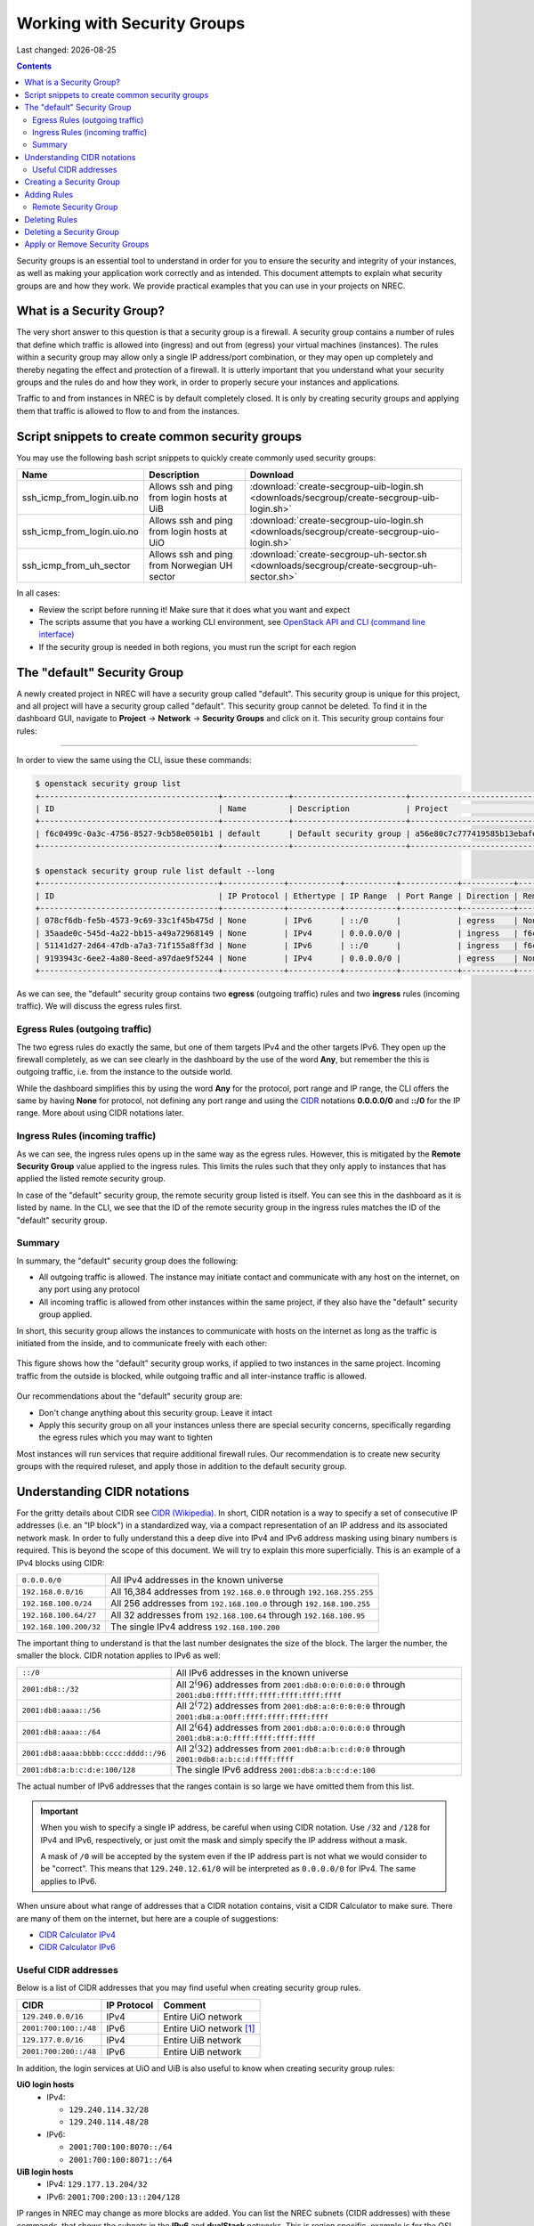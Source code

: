 .. |date| date::

Working with Security Groups
============================

Last changed: |date|

.. contents::

.. _CIDR: https://en.wikipedia.org/wiki/Classless_Inter-Domain_Routing
.. _CIDR (Wikipedia): https://en.wikipedia.org/wiki/Classless_Inter-Domain_Routing
.. _CIDR Calculator IPv6: https://www.vultr.com/resources/subnet-calculator-ipv6/
.. _CIDR Calculator IPv4: https://www.vultr.com/resources/subnet-calculator/

Security groups is an essential tool to understand in order for you to
ensure the security and integrity of your instances, as well as making
your application work correctly and as intended. This document
attempts to explain what security groups are and how they work. We
provide practical examples that you can use in your projects on NREC.


What is a Security Group?
-------------------------

The very short answer to this question is that a security group is a
firewall. A security group contains a number of rules that define
which traffic is allowed into (ingress) and out from (egress) your
virtual machines (instances). The rules within a security group may
allow only a single IP address/port combination, or they may open up
completely and thereby negating the effect and protection of a
firewall. It is utterly important that you understand what your
security groups and the rules do and how they work, in order to
properly secure your instances and applications.

Traffic to and from instances in NREC is by default completely
closed. It is only by creating security groups and applying them that
traffic is allowed to flow to and from the instances.


Script snippets to create common security groups
------------------------------------------------

.. _OpenStack API and CLI (command line interface): api.html

You may use the following bash script snippets to quickly create
commonly used security groups:

+----------------------------+----------------------------------------------+--------------------------------------------------------------------------------------------+
| Name                       | Description                                  | Download                                                                                   |
+============================+==============================================+============================================================================================+
| ssh_icmp_from_login.uib.no | Allows ssh and ping from login hosts at UiB  | :download:`create-secgroup-uib-login.sh <downloads/secgroup/create-secgroup-uib-login.sh>` |
+----------------------------+----------------------------------------------+--------------------------------------------------------------------------------------------+
| ssh_icmp_from_login.uio.no | Allows ssh and ping from login hosts at UiO  | :download:`create-secgroup-uio-login.sh <downloads/secgroup/create-secgroup-uio-login.sh>` |
+----------------------------+----------------------------------------------+--------------------------------------------------------------------------------------------+
| ssh_icmp_from_uh_sector    | Allows ssh and ping from Norwegian UH sector | :download:`create-secgroup-uh-sector.sh <downloads/secgroup/create-secgroup-uh-sector.sh>` |
+----------------------------+----------------------------------------------+--------------------------------------------------------------------------------------------+

In all cases:

* Review the script before running it! Make sure that it does what you
  want and expect

* The scripts assume that you have a working CLI environment, see
  `OpenStack API and CLI (command line interface)`_

* If the security group is needed in both regions, you must run the
  script for each region


The "default" Security Group
----------------------------

A newly created project in NREC will have a security group called
"default". This security group is unique for this project, and all
project will have a security group called "default". This security
group cannot be deleted. To find it in the dashboard GUI, navigate
to **Project** -> **Network** -> **Security Groups** and click on
it. This security group contains four rules:

.. figure:: images/security-groups-default.png
   :align: center
   :alt: Dashboard - Project -> Network -> Security Groups -> default

----------------------------------------------------------------------

In order to view the same using the CLI, issue these commands:

.. code-block:: console

  $ openstack security group list
  +--------------------------------------+--------------+------------------------+----------------------------------+------+
  | ID                                   | Name         | Description            | Project                          | Tags |
  +--------------------------------------+--------------+------------------------+----------------------------------+------+
  | f6c0499c-0a3c-4756-8527-9cb58e0501b1 | default      | Default security group | a56e80c7c777419585b13ebafe024330 | []   |
  +--------------------------------------+--------------+------------------------+----------------------------------+------+

  $ openstack security group rule list default --long
  +--------------------------------------+-------------+-----------+-----------+------------+-----------+--------------------------------------+
  | ID                                   | IP Protocol | Ethertype | IP Range  | Port Range | Direction | Remote Security Group                |
  +--------------------------------------+-------------+-----------+-----------+------------+-----------+--------------------------------------+
  | 078cf6db-fe5b-4573-9c69-33c1f45b475d | None        | IPv6      | ::/0      |            | egress    | None                                 |
  | 35aade0c-545d-4a22-bb15-a49a72968149 | None        | IPv4      | 0.0.0.0/0 |            | ingress   | f6c0499c-0a3c-4756-8527-9cb58e0501b1 |
  | 51141d27-2d64-47db-a7a3-71f155a8ff3d | None        | IPv6      | ::/0      |            | ingress   | f6c0499c-0a3c-4756-8527-9cb58e0501b1 |
  | 9193943c-6ee2-4a80-8eed-a97dae9f5244 | None        | IPv4      | 0.0.0.0/0 |            | egress    | None                                 |
  +--------------------------------------+-------------+-----------+-----------+------------+-----------+--------------------------------------+

As we can see, the "default" security group contains two **egress**
(outgoing traffic) rules and two **ingress** rules (incoming
traffic). We will discuss the egress rules first.

Egress Rules (outgoing traffic)
~~~~~~~~~~~~~~~~~~~~~~~~~~~~~~~

The two egress rules do exactly the same, but one of them targets IPv4
and the other targets IPv6. They open up the firewall completely, as
we can see clearly in the dashboard by the use of the word **Any**,
but remember the this is outgoing traffic, i.e. from the instance to
the outside world.

While the dashboard simplifies this by using the word **Any** for the
protocol, port range and IP range, the CLI offers the same by having
**None** for protocol, not defining any port range and using the CIDR_
notations **0.0.0.0/0** and **::/0** for the IP range. More about
using CIDR notations later.

Ingress Rules (incoming traffic)
~~~~~~~~~~~~~~~~~~~~~~~~~~~~~~~~

As we can see, the ingress rules opens up in the same way as the
egress rules. However, this is mitigated by the **Remote Security
Group** value applied to the ingress rules. This limits the rules such
that they only apply to instances that has applied the listed remote
security group.

In case of the "default" security group, the remote security group
listed is itself. You can see this in the dashboard as it is listed by
name. In the CLI, we see that the ID of the remote security group in
the ingress rules matches the ID of the "default" security group.

Summary
~~~~~~~

In summary, the "default" security group does the following:

* All outgoing traffic is allowed. The instance may initiate contact
  and communicate with any host on the internet, on any port using any
  protocol

* All incoming traffic is allowed from other instances within the same
  project, if they also have the "default" security group applied.

In short, this security group allows the instances to communicate with
hosts on the internet as long as the traffic is initiated from the
inside, and to communicate freely with each other:

.. figure:: images/security-groups-default-02.png
   :align: center
   :alt: Default security group

   This figure shows how the "default" security group works, if
   applied to two instances in the same project. Incoming traffic from
   the outside is blocked, while outgoing traffic and all
   inter-instance traffic is allowed.

Our recommendations about the "default" security group are:

* Don't change anything about this security group. Leave it intact

* Apply this security group on all your instances unless there are
  special security concerns, specifically regarding the egress rules
  which you may want to tighten

Most instances will run services that require additional firewall
rules. Our recommendation is to create new security groups with the
required ruleset, and apply those in addition to the default security
group.


Understanding CIDR notations
----------------------------

For the gritty details about CIDR see `CIDR (Wikipedia)`_. In short,
CIDR notation is a way to specify a set of consecutive IP addresses
(i.e. an "IP block") in a standardized way, via a compact
representation of an IP address and its associated network mask. In
order to fully understand this a deep dive into IPv4 and IPv6 address
masking using binary numbers is required. This is beyond the scope of
this document. We will try to explain this more superficially. This is
an example of a IPv4 blocks using CIDR:

+------------------------+-----------------------------------------------------------------------+
| ``0.0.0.0/0``          | All IPv4 addresses in the known universe                              |
+------------------------+-----------------------------------------------------------------------+
| ``192.168.0.0/16``     | All 16,384 addresses from ``192.168.0.0`` through ``192.168.255.255`` |
+------------------------+-----------------------------------------------------------------------+
| ``192.168.100.0/24``   | All 256 addresses from ``192.168.100.0`` through ``192.168.100.255``  |
+------------------------+-----------------------------------------------------------------------+
| ``192.168.100.64/27``  | All 32 addresses from ``192.168.100.64`` through ``192.168.100.95``   |
+------------------------+-----------------------------------------------------------------------+
| ``192.168.100.200/32`` | The single IPv4 address ``192.168.100.200``                           |
+------------------------+-----------------------------------------------------------------------+

The important thing to understand is that the last number designates
the size of the block. The larger the number, the smaller the
block. CIDR notation applies to IPv6 as well:

+---------------------------------------+--------------------------------------------------------+
| ``::/0``                              |All IPv6 addresses in the known universe                |
+---------------------------------------+--------------------------------------------------------+
| ``2001:db8::/32``                     |All :math:`2^(96)` addresses from                       |
|                                       |``2001:db8:0:0:0:0:0:0`` through                        |
|                                       |``2001:db8:ffff:ffff:ffff:ffff:ffff:ffff``              |
+---------------------------------------+--------------------------------------------------------+
| ``2001:db8:aaaa::/56``                |All :math:`2^(72)` addresses from                       |
|                                       |``2001:db8:a:0:0:0:0:0`` through                        |
|                                       |``2001:db8:a:00ff:ffff:ffff:ffff:ffff``                 |
+---------------------------------------+--------------------------------------------------------+
| ``2001:db8:aaaa::/64``                |All :math:`2^(64)` addresses from                       |
|                                       |``2001:db8:a:0:0:0:0:0`` through                        |
|                                       |``2001:db8:a:0:ffff:ffff:ffff:ffff``                    |
+---------------------------------------+--------------------------------------------------------+
| ``2001:db8:aaaa:bbbb:cccc:dddd::/96`` |All :math:`2^(32)` addresses from                       |
|                                       |``2001:db8:a:b:c:d:0:0`` through                        |
|                                       |``2001:0db8:a:b:c:d:ffff:ffff``                         |
+---------------------------------------+--------------------------------------------------------+
| ``2001:db8:a:b:c:d:e:100/128``        |The single IPv6 address ``2001:db8:a:b:c:d:e:100``      |
+---------------------------------------+--------------------------------------------------------+

The actual number of IPv6 addresses that the ranges contain is so large
we have omitted them from this list.

.. IMPORTANT::
   When you wish to specify a single IP address, be careful when using
   CIDR notation. Use ``/32`` and ``/128`` for IPv4 and IPv6,
   respectively, or just omit the mask and simply specify the IP
   address without a mask.

   A mask of ``/0`` will be accepted by the system even if the IP
   address part is not what we would consider to be "correct". This
   means that ``129.240.12.61/0`` will be interpreted as ``0.0.0.0/0`` for
   IPv4. The same applies to IPv6.

When unsure about what range of addresses that a CIDR notation
contains, visit a CIDR Calculator to make sure. There are many of them
on the internet, but here are a couple of suggestions:

* `CIDR Calculator IPv4`_
* `CIDR Calculator IPv6`_
   
Useful CIDR addresses
~~~~~~~~~~~~~~~~~~~~~

Below is a list of CIDR addresses that you may find useful when
creating security group rules.

+----------------------------+-------------+------------------------------+
| CIDR                       | IP Protocol | Comment                      |
+============================+=============+==============================+
| ``129.240.0.0/16``         | IPv4        | Entire UiO network           |
+----------------------------+-------------+------------------------------+
| ``2001:700:100::/48``      | IPv6        | Entire UiO network [#f1]_    |
+----------------------------+-------------+------------------------------+
| ``129.177.0.0/16``         | IPv4        | Entire UiB network           |
+----------------------------+-------------+------------------------------+
| ``2001:700:200::/48``      | IPv6        | Entire UiB network           |
+----------------------------+-------------+------------------------------+

In addition, the login services at UiO and UiB is also useful to know
when creating security group rules:

**UiO login hosts**
  * IPv4:

    - ``129.240.114.32/28``
    - ``129.240.114.48/28``

  * IPv6:

    - ``2001:700:100:8070::/64``
    - ``2001:700:100:8071::/64``

**UiB login hosts**
  * IPv4: ``129.177.13.204/32``
  * IPv6: ``2001:700:200:13::204/128``

IP ranges in NREC may change as more blocks are added. You can list
the NREC subnets (CIDR addresses) with these commands, that shows the
subnets in the **IPv6** and **dualStack** networks. This is region
specific, example is for the OSL region:

.. code-block:: console

  $ openstack subnet list --network IPv6 -c Name -c Subnet
  +---------------+----------------------+
  | Name          | Subnet               |
  +---------------+----------------------+
  | public1_IPv6  | 2001:700:2:8201::/64 |
  | private1_IPv4 | 10.2.0.0/22          |
  +---------------+----------------------+
  
  $ openstack subnet list --network dualStack -c Name -c Subnet
  +--------------+----------------------+
  | Name         | Subnet               |
  +--------------+----------------------+
  | public2_IPv4 | 158.39.75.0/24       |
  | public6_IPv4 | 158.37.66.0/24       |
  | public2_IPv6 | 2001:700:2:8200::/64 |
  | public1_IPv4 | 158.37.63.0/24       |
  | public4_IPv4 | 158.39.48.0/24       |
  | public5_IPv4 | 158.39.200.0/24      |
  +--------------+----------------------+


Creating a Security Group
-------------------------

In order to create a new security group using the dashboard, navigate
to **Project** -> **Network** -> **Security Groups**:

.. figure:: images/security-groups-create-01.png
   :align: center
   :alt: Dashboard - Project -> Network -> Security Groups

Click on **Create Security Group** and the following dialog window
appears:

.. figure:: images/security-groups-create-02.png
   :align: center
   :alt: Create Security Group

You have to give the new security group a name, and optionally a
description. After creating the security group, you are redirected to
the page in which you will create and edit its rules:

.. figure:: images/security-groups-create-03.png
   :align: center
   :alt: Create Security Group done

----------------------------------------------------------------------

In order to create a security group using the CLI, use the command
``openstack security group create``:

.. code-block:: console

  $ openstack security group create --description 'Allows ssh and ping from login hosts at UiO' 'SSH and ICMP from UiO login hosts'
  (...output omitted...)

As in the dashboard, the description is optional.

We have successfully created a security group. This security group
will by default have the same two egress rules (outgoing traffic) that
are present in the "default" security group, i.e. all outgoing traffic
is allowed. You may wish to edit or delete these two rules.


Adding Rules
------------

In order to add security group rules, navigate to the security group
that you wish to edit and click **Add Rule**:

.. figure:: images/security-groups-add-rule-01.png
   :align: center
   :alt: Add security group rule

In our case, we wish to add SSH and ICMP (ping) access from the host
login.uio.no:

.. code-block:: console

  $ host login.uio.no
  login.uio.no is an alias for login-2fa-azure.uio.no.
  login-2fa-azure.uio.no has address 129.240.114.36
  login-2fa-azure.uio.no has address 129.240.114.52
  login-2fa-azure.uio.no has IPv6 address 2001:700:100:8070::36
  login-2fa-azure.uio.no has IPv6 address 2001:700:100:8071::52

As we can see, login.uio.no is actually two hosts. In order to future
proof our security group wrt. changes to the login sercice, we should
allow traffic from these subnets that are specifically used for login
hosts at UiO:

* ``129.240.114.32/28`` / ``2001:700:100:8070::/64``
* ``129.240.114.48/28`` / ``2001:700:100:8071::/64``
  
We want to add rules that allow:

* ICMP over IPv4 from ``129.240.114.32/28`` and ``129.240.114.48/28``
* ICMP over IPv6 from ``2001:700:100:8070::/64`` and ``2001:700:100:8071::/64``
* SSH over IPv4 from ``129.240.114.32/28`` and ``129.240.114.48/28``
* SSH over IPv6 from ``2001:700:100:8070::/64`` and ``2001:700:100:8071::/64``

We start with ICMP over IPv4. We select **All ICMP** for the rule,
omit the optional description, and leave the **Direction**
and **Remote** as "Ingress" and "CIDR", respectively. In the **CIDR**
field, we enter the first IPv4 CIDR address (``129.240.114.32/28``)
for login hosts as mentioned above:

.. figure:: images/security-groups-add-rule-02.png
   :align: center
   :alt: Add first ICMP/IPv4 security group rule

And the same for the second CIDR address (``129.240.114.48/28``):

.. figure:: images/security-groups-add-rule-02b.png
   :align: center
   :alt: Add second ICMP/IPv4 security group rule

For the ICMP over IPv6 rules, we do exactly the same except entering
the IPv6 CIDR addresses in the **CIDR** field:

.. figure:: images/security-groups-add-rule-02c.png
   :align: center
   :alt: Add first ICMP/IPv6 security group rule

.. figure:: images/security-groups-add-rule-02d.png
   :align: center
   :alt: Add second ICMP/IPv6 security group rule

For the SSH rules, we repeat the steps for ICMP, except choosing "SSH"
in the **Rule** drop-down menu (example for the first Ipv4 CIDR
address):

.. figure:: images/security-groups-add-rule-03.png
   :align: center
   :alt: Add SSH/IPv6 security group rule

After creating all rules, it should look like this:

.. figure:: images/security-groups-add-rule-04.png
   :align: center
   :alt: Security group rule listing

----------------------------------------------------------------------

Creating security group rules can also be done using CLI. First we
list our security groups:

.. code-block:: console

  $ openstack security group list
  +--------------------------------------+-----------------------------------+---------------------------------------------+----------------------------------+------+
  | ID                                   | Name                              | Description                                 | Project                          | Tags |
  +--------------------------------------+-----------------------------------+---------------------------------------------+----------------------------------+------+
  | 502bd0d6-91ab-4772-8fab-4ec1275372cf | SSH and ICMP from UiO login hosts | Allows ssh and ping from login hosts at UiO | e55fe3f025894c62a100713e92193e64 | []   |
  | 5e3a9975-667b-46b7-9fdc-629ae8d09368 | default                           | Default security group                      | e55fe3f025894c62a100713e92193e64 | []   |
  +--------------------------------------+-----------------------------------+---------------------------------------------+----------------------------------+------+

When specifying the security group we can use either the ID or the
name of the security group. Since the name in our case contains spaces
we're opting to use the ID. Adding the rules (omitting output):

.. code-block:: console

  $ openstack security group rule create --ethertype IPv4 --protocol icmp \
      --remote-ip 129.240.114.32/28 502bd0d6-91ab-4772-8fab-4ec1275372cf

  $ openstack security group rule create --ethertype IPv4 --protocol icmp \
      --remote-ip 129.240.114.48/28 502bd0d6-91ab-4772-8fab-4ec1275372cf

  $ openstack security group rule create --ethertype IPv6 --protocol ipv6-icmp \
      --remote-ip 2001:700:100:8070::/64 502bd0d6-91ab-4772-8fab-4ec1275372cf

  $ openstack security group rule create --ethertype IPv6 --protocol ipv6-icmp \
      --remote-ip 2001:700:100:8071::/64 502bd0d6-91ab-4772-8fab-4ec1275372cf

  $ openstack security group rule create --ethertype IPv4 --protocol tcp --dst-port 22 \
      --remote-ip 129.240.114.32/28 502bd0d6-91ab-4772-8fab-4ec1275372cf
  
  $ openstack security group rule create --ethertype IPv4 --protocol tcp --dst-port 22 \
      --remote-ip 129.240.114.48/28 502bd0d6-91ab-4772-8fab-4ec1275372cf

  $ openstack security group rule create --ethertype IPv6 --protocol tcp --dst-port 22 \
      --remote-ip 2001:700:100:8070::/64 502bd0d6-91ab-4772-8fab-4ec1275372cf

  $ openstack security group rule create --ethertype IPv6 --protocol tcp --dst-port 22 \
      --remote-ip 2001:700:100:8071::/64 502bd0d6-91ab-4772-8fab-4ec1275372cf

After creating the rules, we can list all rules in the security group
for inspection:

.. code-block:: console

  $ openstack security group rule list 502bd0d6-91ab-4772-8fab-4ec1275372cf
  +--------------------------------------+-------------+-----------+------------------------+------------+-----------+-----------------------+----------------------+
  | ID                                   | IP Protocol | Ethertype | IP Range               | Port Range | Direction | Remote Security Group | Remote Address Group |
  +--------------------------------------+-------------+-----------+------------------------+------------+-----------+-----------------------+----------------------+
  | 11698bdf-6fcd-45e3-b69d-d08811dbdce9 | tcp         | IPv6      | 2001:700:100:8070::/64 | 22:22      | ingress   | None                  | None                 |
  | 24b8ab82-c596-4a59-bb8e-3733626ce6a3 | ipv6-icmp   | IPv6      | 2001:700:100:8070::/64 |            | ingress   | None                  | None                 |
  | 28f5795b-012a-4be6-909a-70ff6ee3fb0e | ipv6-icmp   | IPv6      | 2001:700:100:8071::/64 |            | ingress   | None                  | None                 |
  | 38fa042b-f865-42fe-8604-664439a062fb | icmp        | IPv4      | 129.240.114.32/28      |            | ingress   | None                  | None                 |
  | 767edc46-65d0-47cd-9ac5-8e72a1305cc5 | tcp         | IPv4      | 129.240.114.48/28      | 22:22      | ingress   | None                  | None                 |
  | ac765beb-9d4b-415a-b449-64ba9036b74d | tcp         | IPv4      | 129.240.114.32/28      | 22:22      | ingress   | None                  | None                 |
  | bd4d4340-d014-4e2d-82f3-680a521ce16d | None        | IPv6      | ::/0                   |            | egress    | None                  | None                 |
  | c697fb13-c555-4a54-ab98-a6440dfc799a | tcp         | IPv6      | 2001:700:100:8071::/64 | 22:22      | ingress   | None                  | None                 |
  | dba5f73d-a7ec-4452-aec9-07b9f8b82373 | icmp        | IPv4      | 129.240.114.48/28      |            | ingress   | None                  | None                 |
  | df890224-2b36-4ad9-a298-699b99d21036 | None        | IPv4      | 0.0.0.0/0              |            | egress    | None                  | None                 |
  +--------------------------------------+-------------+-----------+------------------------+------------+-----------+-----------------------+----------------------+


Remote Security Group
~~~~~~~~~~~~~~~~~~~~~

When creating a security group rule we have the option of using a
security group as remote, instead of a CIDR address. This can be
particularly useful for internal communication between instances in
the same project running different layers of an application. As
instances are deleted and recreated, they will have a different set of
IP addresses. Using CIDR addresses in this situation can present a
maintenance challenge.

We have already seen use of remote security groups when we discussed
the "default" security group above. If you're applying the "default"
security group on all your instances anyway you don't need additional
inter-instance communication rules. The "default" security group
already allows any communication between instances on which it is
applied. However, for extra security you may want to opt out of the
"default" security group and specify a narrower window of
communication between instances.

The remote security group will work regardless it the hosts have a
private IPv4 address (i.e. the "IPv6" network) or they have a public
IPv4. There are a couple of limitations when using a security group as
remote:

* It only works between security groups in the same project
* It only works within the same region

Consider the following situation:

.. figure:: images/security-groups-remote-01.png
   :align: center
   :alt: Database-web-server hypothetical

In this hypothetical scenario we have three web servers that uses two
database servers as backend. In order to protect the infrastructure we
want to restrict communication as follows:

#. The web servers are exposed to the internet via port 443 (HTTPS)

#. The database servers are not exposed on the internet at all

#. There should be intercommunication between the database servers and
   the web servers. The database servers should allow traffic over the
   database port from the web servers and nothing else

We can solve the last problem by using a security group as remote. In
our hypothetical scenario, we already have security groups for the
database and web servers:

.. figure:: images/security-groups-remote-02.png
   :align: center
   :alt: Database-web-server security group listing

The "database" security group is applied on the database servers, and
the "web" security group is applied on the web servers. In order to
allow the web servers to initiate a connection to the MySQL port on
the database servers, we need to add a rule in the "database" security
group, using the "web" security group as remote:

.. figure:: images/security-groups-remote-03.png
   :align: center
   :alt: Database-web-server security group new rule

We select "Security Group" as our **Remote** instead of CIDR, which is
the default. We then select the "web" security group as the
remote. The security group rules now contains this new rule:

.. figure:: images/security-groups-remote-04.png
   :align: center
   :alt: Database-web-server security group listing 2

----------------------------------------------------------------------

Creating a security group rule that uses another security group as
remote can also be done using CLI. First, we list our security groups:

.. code-block:: console

  $ openstack security group list
  +--------------------------------------+----------+------------------------+----------------------------------+------+
  | ID                                   | Name     | Description            | Project                          | Tags |
  +--------------------------------------+----------+------------------------+----------------------------------+------+
  | 6698059e-c82b-4694-975c-55c47c8e0151 | database | database               | 24823ac5a6dd4d27966310600abce54d | []   |
  | 6743c744-1a06-462e-82e6-85c9d0b2399f | default  | Default security group | 24823ac5a6dd4d27966310600abce54d | []   |
  | ad67b1c0-32bd-44a9-919b-64195870e136 | web      | web                    | 24823ac5a6dd4d27966310600abce54d | []   |
  +--------------------------------------+----------+------------------------+----------------------------------+------+

We then add the new rule:

.. code-block:: console

  $ openstack security group rule create --ethertype IPv4 --protocol tcp --dst-port 3306 --remote-group web database
  (...output omitted...)

As before, you can use the security group name or ID with these
commands. We list the contents of the "database" security group for
verification:

.. code-block:: console

  $ openstack security group rule list --long database
  +--------------------------------------+-------------+-----------+-----------+------------+-----------+--------------------------------------+
  | ID                                   | IP Protocol | Ethertype | IP Range  | Port Range | Direction | Remote Security Group                |
  +--------------------------------------+-------------+-----------+-----------+------------+-----------+--------------------------------------+
  | 7c5ac04f-b1f9-4801-a6d2-ed2102a46b42 | None        | IPv6      | ::/0      |            | egress    | None                                 |
  | 8148364c-93d5-4fdd-a5ac-04ec6d9215e4 | tcp         | IPv4      | 0.0.0.0/0 | 3306:3306  | ingress   | ad67b1c0-32bd-44a9-919b-64195870e136 |
  | 961a5cc5-fe0b-4d31-9aad-826e5cbed232 | None        | IPv4      | 0.0.0.0/0 |            | egress    | None                                 |
  +--------------------------------------+-------------+-----------+-----------+------------+-----------+--------------------------------------+


Deleting Rules
--------------

To delete a security group rule using the dashboard, first navigate
to **Project** -> **Network** -> **Security Groups** and click
on **Manage Rules** for the security group in question.

.. figure:: images/security-groups-delete-rule-01.png
   :align: center
   :alt: Click on "Manage Rules"

In the rules listing, click on **Delete Rule** for the rule you wish
to delete:

.. figure:: images/security-groups-delete-rule-02.png
   :align: center
   :alt: Click on "Delete Rule"

Optionally, you can mark the rule using the radio buttons to the left
and click **Delete Rules**. This is faster if you want to delete
several rules simultaneously.

----------------------------------------------------------------------

Deleting a security group rule using the CLI can be done like this:

#. First we list the contents of the security group, in order to find
   the ID of the rule we want to delete:

   .. code-block:: console

     $ openstack security group rule list --long database
     +--------------------------------------+-------------+-----------+-----------+------------+-----------+--------------------------------------+
     | ID                                   | IP Protocol | Ethertype | IP Range  | Port Range | Direction | Remote Security Group                |
     +--------------------------------------+-------------+-----------+-----------+------------+-----------+--------------------------------------+
     | 7c5ac04f-b1f9-4801-a6d2-ed2102a46b42 | None        | IPv6      | ::/0      |            | egress    | None                                 |
     | 8148364c-93d5-4fdd-a5ac-04ec6d9215e4 | tcp         | IPv4      | 0.0.0.0/0 | 3306:3306  | ingress   | ad67b1c0-32bd-44a9-919b-64195870e136 |
     | 961a5cc5-fe0b-4d31-9aad-826e5cbed232 | None        | IPv4      | 0.0.0.0/0 |            | egress    | None                                 |
     +--------------------------------------+-------------+-----------+-----------+------------+-----------+--------------------------------------+

#. Once we know the ID, we can delete the rule:

   .. code-block:: console

     $ openstack security group rule delete 8148364c-93d5-4fdd-a5ac-04ec6d9215e4

#. Lastly, we list the rules again to verify that the rule was
   deleted:

   .. code-block:: console

     $ openstack security group rule list --long database
     +--------------------------------------+-------------+-----------+-----------+------------+-----------+-----------------------+
     | ID                                   | IP Protocol | Ethertype | IP Range  | Port Range | Direction | Remote Security Group |
     +--------------------------------------+-------------+-----------+-----------+------------+-----------+-----------------------+
     | 7c5ac04f-b1f9-4801-a6d2-ed2102a46b42 | None        | IPv6      | ::/0      |            | egress    | None                  |
     | 961a5cc5-fe0b-4d31-9aad-826e5cbed232 | None        | IPv4      | 0.0.0.0/0 |            | egress    | None                  |
     +--------------------------------------+-------------+-----------+-----------+------------+-----------+-----------------------+


Deleting a Security Group
-------------------------

To delete a security group using the dashboard, navigate
to **Project** -> **Network** -> **Security Groups**. Use the menu on
the right of the security group you want to delete an select **Delete
Security Group**:

.. figure:: images/security-groups-delete-group-01.png
   :align: center
   :alt: Click on "Delete Rule"

Optionally, you can mask the security group using radio buttons to the
left and click **Delete Security Groups**. This is faster if you want
to delete several security groups simultaneously.

----------------------------------------------------------------------

To delete a security group using the CLI:

#. We first list our security groups:

   .. code-block:: console

     $ openstack security group list
     +--------------------------------------+----------+------------------------+----------------------------------+------+
     | ID                                   | Name     | Description            | Project                          | Tags |
     +--------------------------------------+----------+------------------------+----------------------------------+------+
     | 6698059e-c82b-4694-975c-55c47c8e0151 | database | database               | 24823ac5a6dd4d27966310600abce54d | []   |
     | 6743c744-1a06-462e-82e6-85c9d0b2399f | default  | Default security group | 24823ac5a6dd4d27966310600abce54d | []   |
     | ad67b1c0-32bd-44a9-919b-64195870e136 | web      | web                    | 24823ac5a6dd4d27966310600abce54d | []   |
     +--------------------------------------+----------+------------------------+----------------------------------+------+

#. We then delete the security group, specifying it either by name or
   ID:

   .. code-block:: console

     $ openstack security group delete 6698059e-c82b-4694-975c-55c47c8e0151

#. Finally, we list the security groups again to verify:

   .. code-block:: console

     $ openstack security group list
     +--------------------------------------+---------+------------------------+----------------------------------+------+
     | ID                                   | Name    | Description            | Project                          | Tags |
     +--------------------------------------+---------+------------------------+----------------------------------+------+
     | 6743c744-1a06-462e-82e6-85c9d0b2399f | default | Default security group | 24823ac5a6dd4d27966310600abce54d | []   |
     | ad67b1c0-32bd-44a9-919b-64195870e136 | web     | web                    | 24823ac5a6dd4d27966310600abce54d | []   |
     +--------------------------------------+---------+------------------------+----------------------------------+------+


Apply or Remove Security Groups
-------------------------------

A security group is meaningless unless applied to one or more virtual
machines (instances). In order to apply or remove security groups from
an instance, navigate to **Project** -> **Compute** -> **Instances**,
and select **Edit Security Groups** from the drop-down menu for the
instance:

.. figure:: images/dashboard-instance-edit-secgroup-01.png
   :align: center
   :alt: Dashboard - Edit Security Group

The following dialog window will appear:

.. figure:: images/dashboard-instance-edit-secgroup-02.png
   :align: center
   :alt: Dashboard - Edit Security Group

Edit the security groups for the instance by adding or removing with
the **+** and **-** buttons, and click **Save**:

----------------------------------------------------------------------

Adding and removing security groups from a server can also be done
using the CLI. First, we list our servers and security groups:

.. code-block:: console

  $ openstack server list
  +--------------------------------------+------+--------+----------------------------------------+---------------+----------+
  | ID                                   | Name | Status | Networks                               | Image         | Flavor   |
  +--------------------------------------+------+--------+----------------------------------------+---------------+----------+
  | da187bf2-ff3d-43f4-8256-90482061fd04 | test | ACTIVE | IPv6=10.1.2.137, 2001:700:2:8301::1366 | GOLD CentOS 8 | m1.small |
  +--------------------------------------+------+--------+----------------------------------------+---------------+----------+
  
  $ openstack security group list
  +--------------------------------------+--------------+------------------------------+----------------------------------+------+
  | ID                                   | Name         | Description                  | Project                          | Tags |
  +--------------------------------------+--------------+------------------------------+----------------------------------+------+
  | 2510a8ec-1d74-49a7-8422-c6034a876b13 | default      | Default security group       | 24823ac5a6dd4d27966310600abce54d | []   |
  | 5471b535-b3e3-4ed7-96b0-885e71148537 | SSH and ICMP | Allows incoming SSH and ICMP | 24823ac5a6dd4d27966310600abce54d | []   |
  +--------------------------------------+--------------+------------------------------+----------------------------------+------+

We can see which security groups are applied to a server by inspecting
the server using ``openstack server show``:

.. code-block:: console

  $ openstack server show test -c security_groups
  +-----------------+----------------+
  | Field           | Value          |
  +-----------------+----------------+
  | security_groups | name='default' |
  +-----------------+----------------+

In this case only the "default" security group is applied. To apply
our "SSH and ICMP" security group:

.. code-block:: console

  $ openstack server add security group test 'SSH and ICMP'

We can then inspect the server again:

.. code-block:: console

  $ openstack server show test -c security_groups
  +-----------------+---------------------+
  | Field           | Value               |
  +-----------------+---------------------+
  | security_groups | name='default'      |
  |                 | name='SSH and ICMP' |
  +-----------------+---------------------+

We can also remove a security group from a server. Here, we are
removing the "SSH and ICMP" security group from the server "test":

.. code-block:: console

  $ openstack server remove security group test 'SSH and ICMP'

As with most Openstack commands, we can use either the ID or the name
when specifying security groups and instances.


.. rubric:: Footnotes

.. [#f1] In reality ``2001:700:100::/40`` is the entire address range
	 delegated to UiO. While ``2001:700:100::/41`` is loosely
	 defined as the UiO network, the range in use is
	 ``2001:700:100::/48``. In most cases, ``2001:700:100::/48``
	 is correct.
